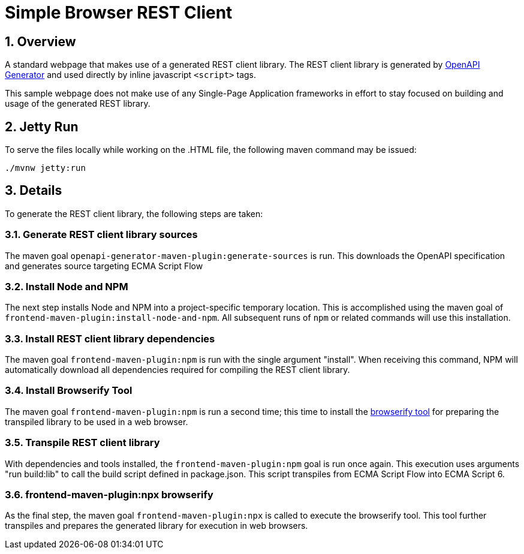 = Simple Browser REST Client

:sectnums:
:toc:

== Overview

A standard webpage that makes use of a generated REST client library. The REST
client library is generated by https://openapi-generator.tech[OpenAPI Generator]
and used directly by inline javascript `<script>` tags.

This sample webpage does not make use of any Single-Page Application frameworks
in effort to stay focused on building and usage of the generated REST library.

== Jetty Run

To serve the files locally while working on the .HTML file, the following
maven command may be issued:

[source,bash]
----
./mvnw jetty:run
----

== Details

To generate the REST client library, the following steps are taken:

=== Generate REST client library sources

The maven goal `openapi-generator-maven-plugin:generate-sources` is run. This
downloads the OpenAPI specification and generates source targeting ECMA Script
Flow

=== Install Node and NPM

The next step installs Node and NPM into a project-specific temporary
location. This is accomplished using the maven goal of
`frontend-maven-plugin:install-node-and-npm`. All subsequent runs of `npm` or
related commands will use this installation.

=== Install REST client library dependencies

The maven goal `frontend-maven-plugin:npm` is run with the single argument
"install". When receiving this command, NPM will automatically download all
dependencies required for compiling the REST client library.

=== Install Browserify Tool

The maven goal `frontend-maven-plugin:npm` is run a second time; this time to
install the https://browserify.com[browserify tool] for preparing the
transpiled library to be used in a web browser.

=== Transpile REST client library

With dependencies and tools installed, the `frontend-maven-plugin:npm` goal is
run once again. This execution uses arguments "run build:lib" to call the
build script defined in package.json. This script transpiles from ECMA Script
Flow into ECMA Script 6.

=== frontend-maven-plugin:npx browserify

As the final step, the maven goal `frontend-maven-plugin:npx` is called to
execute the browserify tool. This tool further transpiles and prepares the
generated library for execution in web browsers.
